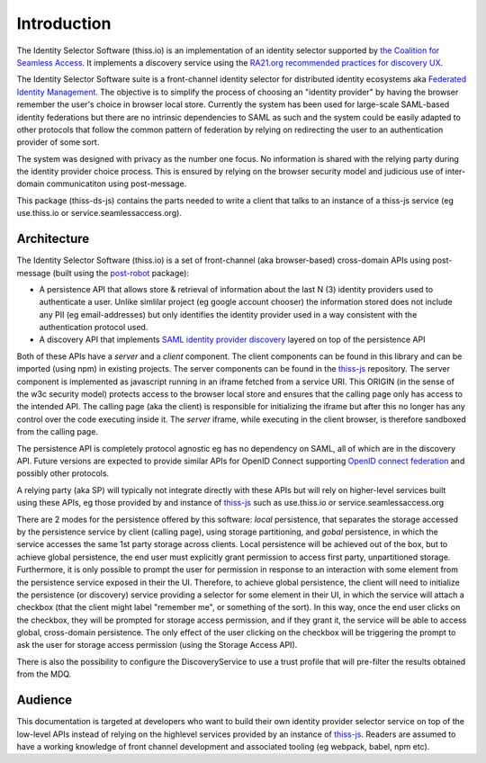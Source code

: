 Introduction
============

The Identity Selector Software (thiss.io) is an implementation of an identity selector supported by `the Coalition for Seamless Access <https://seamlessaccess.org/>`_. It implements a discovery service using the `RA21.org <https://ra21.org>`_ `recommended practices for discovery UX <https://groups.niso.org/apps/group_public/download.php/21376/NISO_RP-27-2019_RA21_Identity_Discovery_and_Persistence-public_comment.pdf>`_.

The Identity Selector Software suite is a front-channel identity selector for distributed identity ecosystems aka `Federated Identity Management <https://en.wikipedia.org/wiki/Federated_identity>`_. The objective is to simplify the process of choosing an "identity provider" by having the browser remember the user's choice in browser local store. Currently the system has been used for large-scale SAML-based identity federations but there are no intrinsic dependencies to SAML as such and the system could be easily adapted to other protocols that follow the common pattern of federation by relying on redirecting the user to an authentication provider of some sort.

The system was designed with privacy as the number one focus. No information is shared with the relying party during the identity provider choice process. This is ensured by relying on the browser security model and judicious use of inter-domain communicatiton using post-message.

This package (thiss-ds-js) contains the parts needed to write a client that talks to an instance of a thiss-js service (eg use.thiss.io or service.seamlessaccess.org).

Architecture
------------

The Identity Selector Software (thiss.io) is a set of front-channel (aka browser-based) cross-domain APIs using post-message (built using the `post-robot <https://github.com/krakenjs/post-robot>`_ package):

* A persistence API that allows store & retrieval of information about the last N (3) identity providers used to authenticate a user. Unlike simlilar project (eg google account chooser) the information stored does not include any PII (eg email-addresses) but only identifies the identity provider used in a way consistent with the authentication protocol used.
* A discovery API that implements `SAML identity provider discovery <http://docs.oasis-open.org/security/saml/Post2.0/sstc-saml-idp-discovery.pdf>`_ layered on top of the persistence API

Both of these APIs have a *server* and a *client* component. The client components can be found in this library and can be imported (using npm) in existing projects. The server components can be found in the `thiss-js <https://github.com/TheIdentitySelector/thiss-js>`_ repository. The server component is implemented as javascript running in an iframe fetched from a service URI. This ORIGIN (in the sense of the w3c security model) protects access to the browser local store and ensures that the calling page only has access to the intended API. The calling page (aka the client) is responsible for initializing the iframe but after this no longer has any control over the code executing inside it. The *server* iframe, while executing in the client browser, is therefore sandboxed from the calling page.

The persistence API is completely protocol agnostic eg has no dependency on SAML, all of which are in the discovery API. Future versions are expected to provide similar APIs for OpenID Connect supporting `OpenID connect federation <https://openid.net/specs/openid-connect-federation-1_0.html>`_ and possibly other protocols.

A relying party (aka SP) will typically not integrate directly with these APIs but will rely on higher-level services built using these APIs, eg those provided by and instance of `thiss-js <https://github.com/TheIdentitySelector/thiss-js>`_ such as use.thiss.io or service.seamlessaccess.org

There are 2 modes for the persistence offered by this software: *local* persistence, that separates the storage accessed by the persistence service by client (calling page), using storage partitioning, and *gobal* persistence, in which the service accesses the same 1st party storage across clients. Local persistence will be achieved out of the box, but to achieve global persistence, the end user must explicitly grant permission to access first party, unpartitioned storage. Furthermore, it is only possible to prompt the user for permission in response to an interaction with some element from the persistence service exposed in their the UI. Therefore, to achieve global persistence, the client will need to initialize the persistence (or discovery) service providing a selector for some element in their UI, in which the service will attach a checkbox (that the client might label "remember me", or something of the sort). In this way, once the end user clicks on the checkbox, they will be prompted for storage access permission, and if they grant it, the service will be able to access global, cross-domain persistence. The only effect of the user clicking on the checkbox will be triggering the prompt to ask the user for storage access permission (using the Storage Access API).

There is also the possibility to configure the DiscoveryService to use a trust profile that will pre-filter the results obtained from the MDQ.

Audience
--------

This documentation is targeted at developers who want to build their own identity provider selector service on top of the low-level APIs instead of relying on the highlevel services provided by an instance of `thiss-js <https://github.com/TheIdentitySelector/thiss-js>`_. Readers are assumed to have a working knowledge of front channel development and associated tooling (eg webpack, babel, npm etc).
